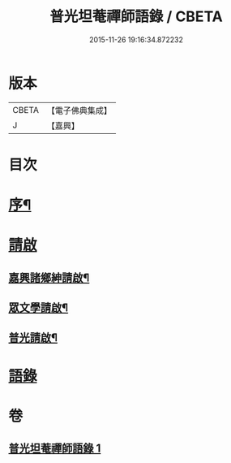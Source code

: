 #+TITLE: 普光坦菴禪師語錄 / CBETA
#+DATE: 2015-11-26 19:16:34.872232
* 版本
 |     CBETA|【電子佛典集成】|
 |         J|【嘉興】    |

* 目次
* [[file:KR6q0456_001.txt::001-0791a2][序¶]]
* [[file:KR6q0456_001.txt::0791b1][請啟]]
** [[file:KR6q0456_001.txt::0791b2][嘉興諸鄉紳請啟¶]]
** [[file:KR6q0456_001.txt::0791b22][眾文學請啟¶]]
** [[file:KR6q0456_001.txt::0791c17][普光請啟¶]]
* [[file:KR6q0456_001.txt::0792a23][語錄]]
* 卷
** [[file:KR6q0456_001.txt][普光坦菴禪師語錄 1]]
